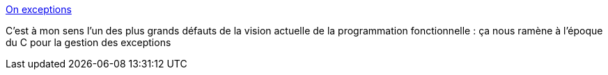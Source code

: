 :jbake-type: post
:jbake-status: published
:jbake-title: On exceptions
:jbake-tags: programming,exception,design,_mois_sept.,_année_2017
:jbake-date: 2017-09-04
:jbake-depth: ../
:jbake-uri: shaarli/1504510278000.adoc
:jbake-source: https://nicolas-delsaux.hd.free.fr/Shaarli?searchterm=https%3A%2F%2Fblog.frankel.ch%2Fexceptions%2F%23gsc.tab%3D0&searchtags=programming+exception+design+_mois_sept.+_ann%C3%A9e_2017
:jbake-style: shaarli

https://blog.frankel.ch/exceptions/#gsc.tab=0[On exceptions]

C'est à mon sens l'un des plus grands défauts de la vision actuelle de la programmation fonctionnelle : ça nous ramène à l'époque du C pour la gestion des exceptions
